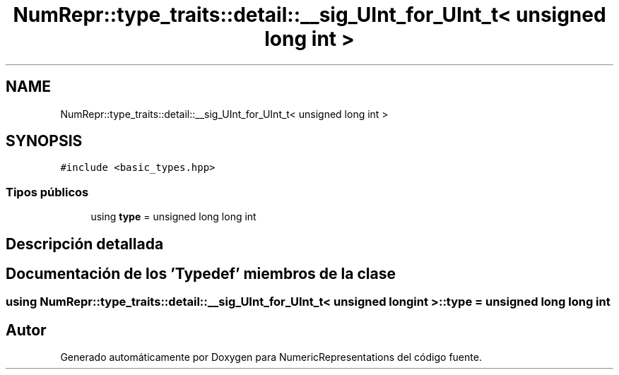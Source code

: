 .TH "NumRepr::type_traits::detail::__sig_UInt_for_UInt_t< unsigned long int >" 3 "Martes, 29 de Noviembre de 2022" "Version 0.8" "NumericRepresentations" \" -*- nroff -*-
.ad l
.nh
.SH NAME
NumRepr::type_traits::detail::__sig_UInt_for_UInt_t< unsigned long int >
.SH SYNOPSIS
.br
.PP
.PP
\fC#include <basic_types\&.hpp>\fP
.SS "Tipos públicos"

.in +1c
.ti -1c
.RI "using \fBtype\fP = unsigned long long int"
.br
.in -1c
.SH "Descripción detallada"
.PP 
.SH "Documentación de los 'Typedef' miembros de la clase"
.PP 
.SS "using \fBNumRepr::type_traits::detail::__sig_UInt_for_UInt_t\fP< unsigned long int >::type =  unsigned long long int"


.SH "Autor"
.PP 
Generado automáticamente por Doxygen para NumericRepresentations del código fuente\&.
